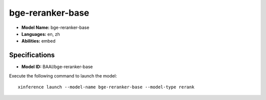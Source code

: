 .. _models_builtin_bge-reranker-base:

=================
bge-reranker-base
=================

- **Model Name:** bge-reranker-base
- **Languages:** en, zh
- **Abilities:** embed

Specifications
^^^^^^^^^^^^^^

- **Model ID:** BAAI/bge-reranker-base

Execute the following command to launch the model::

   xinference launch --model-name bge-reranker-base --model-type rerank
